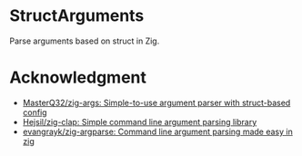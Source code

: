 * StructArguments
Parse arguments based on struct in Zig.


* Acknowledgment
- [[https://github.com/MasterQ32/zig-args/][MasterQ32/zig-args: Simple-to-use argument parser with struct-based config]]
- [[https://github.com/Hejsil/zig-clap][Hejsil/zig-clap: Simple command line argument parsing library]]
- [[https://github.com/evangrayk/zig-argparse][evangrayk/zig-argparse: Command line argument parsing made easy in zig]]
